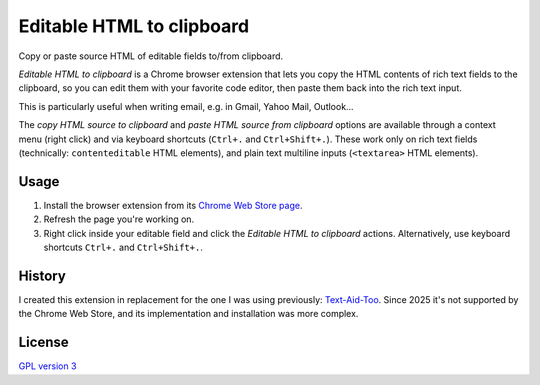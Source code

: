 Editable HTML to clipboard
==========================

Copy or paste source HTML of editable fields to/from clipboard.

.. image:: screenshot.png
   :alt: screenshot

*Editable HTML to clipboard* is a Chrome browser extension that lets you copy
the HTML contents of rich text fields to the clipboard, so you can edit them
with your favorite code editor, then paste them back into the rich text input.

This is particularly useful when writing email, e.g. in Gmail, Yahoo Mail,
Outlook…

The *copy HTML source to clipboard* and *paste HTML source from clipboard*
options are available through a context menu (right click) and via keyboard
shortcuts (``Ctrl+.`` and ``Ctrl+Shift+.``). These work only on rich text fields
(technically: ``contenteditable`` HTML elements), and plain text multiline
inputs (``<textarea>`` HTML elements).

Usage
-----

1. Install the browser extension from its `Chrome Web Store page`_.

2. Refresh the page you're working on.

3. Right click inside your editable field and click the *Editable HTML to
   clipboard* actions. Alternatively, use keyboard shortcuts ``Ctrl+.`` and
   ``Ctrl+Shift+.``.

.. _Chrome Web Store page: https://chromewebstore.google.com/detail/editable-html-to-clipboard/omemkggmjfcjpmfdpnkkhfppopemmkbp

History
-------

I created this extension in replacement for the one I was using previously:
`Text-Aid-Too`_. Since 2025 it's not supported by the Chrome Web Store, and its
implementation and installation was more complex.

.. _Text-Aid-Too: https://chromewebstore.google.com/detail/text-aid-too/klbcooigafjpbiahdjccmajnaehomajc

License
-------

`GPL version 3 <LICENSE>`_
